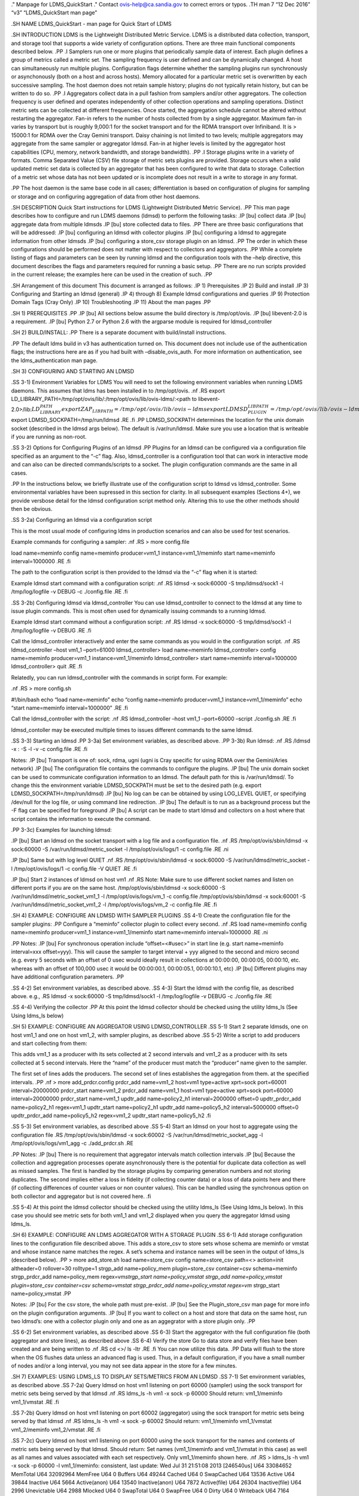 .. role:: raw-latex(raw)
   :format: latex
..

." Manpage for LDMS_QuickStart ." Contact ovis-help@ca.sandia.gov to
correct errors or typos. .TH man 7 “12 Dec 2016” “v3” “LDMS_QuickStart
man page”

.SH NAME LDMS_QuickStart - man page for Quick Start of LDMS

.SH INTRODUCTION LDMS is the Lightweight Distributed Metric Service.
LDMS is a distributed data collection, transport, and storage tool that
supports a wide variety of configuration options. There are three main
functional components described below. .PP .I Samplers run one or more
plugins that periodically sample data of interest. Each plugin defines a
group of metrics called a metric set. The sampling frequency is user
defined and can be dynamically changed. A host can simultaneously run
multiple plugins. Configuration flags determine whether the sampling
plugins run synchronously or asynchonously (both on a host and across
hosts). Memory allocated for a particular metric set is overwritten by
each successive sampling. The host daemon does not retain sample
history; plugins do not typically retain history, but can be written to
do so. .PP .I Aggregators collect data in a pull fashion from samplers
and/or other aggregators. The collection frequency is user defined and
operates independently of other collection operations and sampling
operations. Distinct metric sets can be collected at different
frequencies. Once started, the aggregation schedule cannot be altered
without restarting the aggregator. Fan-in refers to the number of hosts
collected from by a single aggregator. Maximum fan-in varies by
transport but is roughly 9,000:1 for the socket transport and for the
RDMA transport over Infiniband. It is > 15000:1 for RDMA over the Cray
Gemini transport. Daisy chaining is not limited to two levels; multiple
aggregators may aggregate from the same sampler or aggregator ldmsd.
Fan-in at higher levels is limited by the aggregator host capabilities
(CPU, memory, network bandwidth, and storage bandwidth). .PP .I Storage
plugins write in a variety of formats. Comma Separated Value (CSV) file
storage of metric sets plugins are provided. Storage occurs when a valid
updated metric set data is collected by an aggregator that has been
configured to write that data to storage. Collection of a metric set
whose data has not been updated or is incomplete does not result in a
write to storage in any format.

.PP The host daemon is the same base code in all cases; differentiation
is based on configuration of plugins for sampling or storage and on
configuring aggregation of data from other host daemons.

.SH DESCRIPTION Quick Start instructions for LDMS (Lightweight
Distributed Metric Service). .PP This man page describes how to
configure and run LDMS daemons (ldmsd) to perform the following tasks:
.IP [bu] collect data .IP [bu] aggregate data from multiple ldmsds .IP
[bu] store collected data to files. .PP There are three basic
configurations that will be addressed: .IP [bu] configuring an ldmsd
with collector plugins .IP [bu] configuring a ldmsd to aggregate
information from other ldmsds .IP [bu] configuring a store_csv storage
plugin on an ldmsd. .PP The order in which these configurations should
be performed does not matter with respect to collectors and aggregators.
.PP While a complete listing of flags and parameters can be seen by
running ldmsd and the configuration tools with the –help directive, this
document describes the flags and parameters required for running a basic
setup. .PP There are no run scripts provided in the current release; the
examples here can be used in the creation of such. .PP

.SH Arrangement of this document This document is arranged as follows:
.IP 1) Prerequisites .IP 2) Build and install .IP 3) Configuring and
Starting an ldmsd (general) .IP 4) through 8) Example ldmsd
configurations and queries .IP 9) Protection Domain Tags (Cray Only) .IP
10) Troubleshooting .IP 11) About the man pages .PP

.SH 1) PREREQUISITES .PP .IP [bu] All sections below assume the build
directory is /tmp/opt/ovis. .IP [bu] libevent-2.0 is a requirement. .IP
[bu] Python 2.7 or Python 2.6 with the argparse module is required for
ldmsd_controller

.SH 2) BUILD/INSTALL: .PP There is a separate document with
build/install instructions.

.PP The default ldms build in v3 has authentication turned on. This
document does not include use of the authentication flags; the
instructions here are as if you had built with –disable_ovis_auth. For
more information on authentication, see the ldms_authentication man
page.

.SH 3) CONFIGURING AND STARTING AN LDMSD

.SS 3-1) Environment Variables for LDMS You will need to set the
following environment variables when running LDMS daemons. This assumes
that ldms has been installed in to /tmp/opt/ovis. .nf .RS export
LD_LIBRARY_PATH=/tmp/opt/ovis/lib/:/tmp/opt/ovis/lib/ovis-ldms/:<path to
libevent-2.0>/lib::math:`LD_LIBRARY_PATH export ZAP_LIBPATH=/tmp/opt/ovis/lib/ovis-ldms export LDMSD_PLUGIN_LIBPATH=/tmp/opt/ovis/lib/ovis-ldms export PATH=/tmp/opt/ovis/sbin/:/tmp/opt/ovis/bin:`\ PATH
export LDMSD_SOCKPATH=/tmp/run/ldmsd .RE .fi .PP LDMSD_SOCKPATH
determines the location for the unix domain socket (described in the
ldmsd args below). The default is /var/run/ldmsd. Make sure you use a
location that is writeable if you are running as non-root.

.SS 3-2) Options for Configuring Plugins of an ldmsd .PP Plugins for an
ldmsd can be configured via a configuration file specified as an
argument to the “-c” flag. Also, ldmsd_controller is a configuration
tool that can work in interactive mode and can also can be directed
commands/scripts to a socket. The plugin configuration commands are the
same in all cases.

.PP In the instructions below, we briefly illustrate use of the
configuration script to ldmsd vs ldmsd_controller. Some environmental
variables have been supressed in this section for clarity. In all
subsequent examples (Sections 4+), we provide versbose detail for the
ldmsd configuration script method only. Altering this to use the other
methods should then be obvious.

.SS 3-2a) Configuring an ldmsd via a configuration script

This is the most usual mode of configuring ldms in production scenarios
and can also be used for test scenarios.

Example commands for configuring a sampler: .nf .RS > more config.file

load name=meminfo config name=meminfo producer=vm1_1
instance=vm1_1/meminfo start name=meminfo interval=1000000 .RE .fi

The path to the configuration script is then provided to the ldmsd via
the “-c” flag when it is started:

Example ldmsd start command with a configuration script: .nf .RS ldmsd
-x sock:60000 -S tmp/ldmsd/sock1 -l /tmp/log/logfile -v DEBUG -c
./config.file .RE .fi

.SS 3-2b) Configuring ldmsd via ldmsd_controller You can use
ldmsd_controller to connect to the ldmsd at any time to issue plugin
commands. This is most often used for dynamically issuing commands to a
running ldmsd.

Example ldmsd start command without a configuration script: .nf .RS
ldmsd -x sock:60000 -S tmp/ldmsd/sock1 -l /tmp/log/logfile -v DEBUG .RE
.fi

Call the ldmsd_controller interactively and enter the same commands as
you would in the configuration script. .nf .RS ldmsd_controller –host
vm1_1 –port=61000 ldmsd_controller> load name=meminfo ldmsd_controller>
config name=meminfo producer=vm1_1 instance=vm1_1/meminfo
ldmsd_controller> start name=meminfo interval=1000000 ldmsd_controller>
quit .RE .fi

Relatedly, you can run ldmsd_controller with the commands in script
form. For example:

.nf .RS > more config.sh

#!/bin/bash echo “load name=meminfo” echo “config name=meminfo
producer=vm1_1 instance=vm1_1/meminfo” echo “start name=meminfo
interval=1000000” .RE .fi

Call the ldmsd_controller with the script: .nf .RS ldmsd_controller
–host vm1_1 –port=60000 –script ./config.sh .RE .fi

ldmsd_contoller may be executed multiple times to issues different
commands to the same ldmsd.

.SS 3-3) Starting an ldmsd .PP 3-3a) Set environment variables, as
described above. .PP 3-3b) Run ldmsd: .nf .RS /ldmsd -x : -S -l -v -c
config.file .RE .fi

Notes: .IP [bu] Transport is one of: sock, rdma, ugni (ugni is Cray
specific for using RDMA over the Gemini/Aries network) .IP [bu] The
configuration file contains the commands to configure the plugins. .IP
[bu] The unix domain socket can be used to communicate configuration
information to an ldmsd. The default path for this is /var/run/ldmsd/.
To change this the environment variable LDMSD_SOCKPATH must be set to
the desired path (e.g. export LDMSD_SOCKPATH=/tmp/run/ldmsd) .IP [bu] No
log can be can be obtained by using LOG_LEVEL QUIET, or specifying
/dev/null for the log file, or using command line redirection. .IP [bu]
The default is to run as a background process but the -F flag can be
specified for foreground .IP [bu] A script can be made to start ldmsd
and collectors on a host where that script contains the information to
execute the command.

.PP 3-3c) Examples for launching ldmsd:

.IP [bu] Start an ldmsd on the socket transport with a log file and a
configuration file. .nf .RS /tmp/opt/ovis/sbin/ldmsd -x sock:60000 -S
/var/run/ldmsd/metric_socket -l /tmp/opt/ovis/logs/1 -c config.file .RE
.ni

.IP [bu] Same but with log level QUIET .nf .RS /tmp/opt/ovis/sbin/ldmsd
-x sock:60000 -S /var/run/ldmsd/metric_socket -l /tmp/opt/ovis/logs/1 -c
config.file -V QUIET .RE .fi

.IP [bu] Start 2 instances of ldmsd on host vm1 .nf .RS Note: Make sure
to use different socket names and listen on different ports if you are
on the same host. /tmp/opt/ovis/sbin/ldmsd -x sock:60000 -S
/var/run/ldmsd/metric_socket_vm1_1 -l /tmp/opt/ovis/logs/vm_1 -c
config.file /tmp/opt/ovis/sbin/ldmsd -x sock:60001 -S
/var/run/ldmsd/metric_socket_vm1_2 -l /tmp/opt/ovis/logs/vm_2 -c
config.file .RE .fi

.SH 4) EXAMPLE: CONFIGURE AN LDMSD WITH SAMPLER PLUGINS .SS 4-1) Create
the configuration file for the sampler plugins: .PP Configure a
“meminfo” collector plugin to collect every second. .nf .RS load
name=meminfo config name=meminfo producer=vm1_1 instance=vm1_1/meminfo
start name=meminfo interval=1000000 .RE .ni

.PP Notes: .IP [bu] For synchronous operation include “offset=<#usec>”
in start line (e.g. start name=meminfo interval=xxx offset=yyy). This
will cause the sampler to target interval + yyy aligned to the second
and micro second (e.g. every 5 seconds with an offset of 0 usec would
ideally result in collections at 00:00:00, 00:00:05, 00:00:10, etc.
whereas with an offset of 100,000 usec it would be 00:00:00.1,
00:00:05.1, 00:00:10.1, etc) .IP [bu] Different plugins may have
additional configuration parameters. .PP

.SS 4-2) Set environment variables, as described above. .SS 4-3) Start
the ldmsd with the config file, as described above. e.g., .RS ldmsd -x
sock:60000 -S tmp/ldmsd/sock1 -l /tmp/log/logfile -v DEBUG -c
./config.file .RE

.SS 4-4) Verifying the collector .PP At this point the ldmsd collector
should be checked using the utility ldms_ls (See Using ldms_ls below)

.SH 5) EXAMPLE: CONFIGURE AN AGGREGATOR USING LDMSD_CONTROLLER .SS 5-1)
Start 2 separate ldmsds, one on host vm1_1 and one on host vm1_2, with
sampler plugins, as described above .SS 5-2) Write a script to add
producers and start collecting from them:

This adds vm1_1 as a producer with its sets collected at 2 second
intervals and vm1_2 as a producer with its sets collected at 5 second
intervals. Here the “name” of the producer must match the “producer”
name given to the sampler.

The first set of lines adds the producers. The second set of lines
establishes the aggregation from them. at the specified intervals. .PP
.nf > more add_prdcr.config prdcr_add name=vm1_2 host=vm1 type=active
xprt=sock port=60001 interval=20000000 prdcr_start name=vm1_2 prdcr_add
name=vm1_1 host=vm1 type=active xprt=sock port=60000 interval=20000000
prdcr_start name=vm1_1 updtr_add name=policy2_h1 interval=2000000
offset=0 updtr_prdcr_add name=policy2_h1 regex=vm1_1 updtr_start
name=policy2_h1 updtr_add name=policy5_h2 interval=5000000 offset=0
updtr_prdcr_add name=policy5_h2 regex=vm1_2 updtr_start name=policy5_h2
.fi

.SS 5-3) Set environment variables, as described above .SS 5-4) Start an
ldmsd on your host to aggregate using the configuration file .RS
/tmp/opt/ovis/sbin/ldmsd -x sock:60002 -S
/var/run/ldmsd/metric_socket_agg -l /tmp/opt/ovis/logs/vm1_agg -c
./add_prdcr.sh .RE

.PP Notes: .IP [bu] There is no requirement that aggregator intervals
match collection intervals .IP [bu] Because the collection and
aggregation processes operate asynchronously there is the potential for
duplicate data collection as well as missed samples. The first is
handled by the storage plugins by comparing generation numbers and not
storing duplicates. The second implies either a loss in fidelity (if
collecting counter data) or a loss of data points here and there (if
collecting differences of counter values or non counter values). This
can be handled using the synchronous option on both collector and
aggregator but is not covered here. .fi

.SS 5-4) At this point the ldmsd collector should be checked using the
utility ldms_ls (See Using ldms_ls below). In this case you should see
metric sets for both vm1_1 and vm1_2 displayed when you query the
aggregator ldmsd using ldms_ls.

.SH 6) EXAMPLE: CONFIGURE AN LDMS AGGREGATOR WITH A STORAGE PLUGIN .SS
6-1) Add storage configuration lines to the configuration file described
above. This adds a store_csv to store sets whose schema are meminfo or
vmstat and whose instance name matches the regex. A set’s schema and
instance names will be seen in the output of ldms_ls (described below).
.PP > more add_store.sh load name=store_csv config name=store_csv
path=<> action=init altheader=0 rollover=30 rolltype=1 strgp_add
name=policy_mem plugin=store_csv container=csv schema=meminfo
strgp_prdcr_add name=policy_mem regex=vm\ *strgp_start
name=policy_vmstat strgp_add name=policy_vmstat plugin=store_csv
container=csv schema=vmstat strgp_prdcr_add name=policy_vmstat regex=vm*
strgp_start name=policy_vmstat .PP

Notes: .IP [bu] For the csv store, the whole path must pre-exist. .IP
[bu] See the Plugin_store_csv man page for more info on the plugin
configuration arguments. .IP [bu] If you want to collect on a host and
store that data on the same host, run two ldmsd’s: one with a collector
plugin only and one as an aggegrator with a store plugin only. .PP

.SS 6-2) Set environment variables, as described above .SS 6-3) Start
the aggregator with the full configuration file (both aggregator and
store lines), as described above .SS 6-4) Verify the store Go to data
store and verify files have been created and are being written to .nf
.RS cd <>/ ls -ltr .RE .fi You can now utilize this data. .PP Data will
flush to the store when the OS flushes data unless an advanced flag is
used. Thus, in a default configuration, if you have a small number of
nodes and/or a long interval, you may not see data appear in the store
for a few minutes.

.SH 7) EXAMPLES: USING LDMS_LS TO DISPLAY SETS/METRICS FROM AN LDMSD .SS
7-1) Set environment variables, as described above .SS 7-2a) Query ldmsd
on host vm1 listening on port 60000 (sampler) using the sock transport
for metric sets being served by that ldmsd .nf .RS ldms_ls -h vm1 -x
sock -p 60000 Should return: vm1_1/meminfo vm1_1/vmstat .RE .fi

.SS 7-2b) Query ldmsd on host vm1 listening on port 60002 (aggregator)
using the sock transport for metric sets being served by that ldmsd .nf
.RS ldms_ls -h vm1 -x sock -p 60002 Should return: vm1_1/meminfo
vm1_1/vmstat vm1_2/meminfo vm1_2/vmstat .RE .fi

.SS 7-2c) Query ldmsd on host vm1 listening on port 60000 using the sock
transport for the names and contents of metric sets being served by that
ldmsd. Should return: Set names (vm1_1/meminfo and vm1_1/vmstat in this
case) as well as all names and values associated with each set
respectively. Only vm1_1/meminfo shown here. .nf .RS > ldms_ls -h vm1 -x
sock -p 60000 -l vm1_1/meminfo: consistent, last update: Wed Jul 31
21:51:08 2013 [246540us] U64 33084652 MemTotal U64 32092964 MemFree U64
0 Buffers U64 49244 Cached U64 0 SwapCached U64 13536 Active U64 39844
Inactive U64 5664 Active(anon) U64 13540 Inactive(anon) U64 7872
Active(file) U64 26304 Inactive(file) U64 2996 Unevictable U64 2988
Mlocked U64 0 SwapTotal U64 0 SwapFree U64 0 Dirty U64 0 Writeback U64
7164 AnonPages U64 6324 Mapped U64 12544 Shmem U64 84576 Slab U64 3948
SReclaimable U64 80628 SUnreclaim U64 1608 KernelStack U64 804
PageTables U64 0 NFS_Unstable U64 0 Bounce U64 0 WritebackTmp U64
16542324 CommitLimit U64 73764 Committed_AS U64 34359738367 VmallocTotal
U64 3467004 VmallocUsed U64 34356268363 VmallocChunk U64 0
HugePages_Total U64 0 HugePages_Free U64 0 HugePages_Rsvd U64 0
HugePages_Surp U64 2048 Hugepagesize U64 565248 DirectMap4k U64 5726208
DirectMap2M U64 27262976 DirectMap1G .RE .nf

.SH 7-2d) Query for a non-existent set: .nf .RS ldms_ls -h vm1 -x sock
-p 60000 -l vm1_1/foo ldms_ls: No such file or directory ldms_ls: lookup
failed for set ‘vm1_1/foo’ .RE .fi

.SH 7-2e) Display metadata about sets contained by vm1 ldmsd listening
on port 60000 .nf .RS ldms_ls -h vm1 -x sock -p 60000 -v vm1_1/meminfo:
consistent, last update: Fri Dec 16 17:12:08 2016 [5091us] METADATA ——–
Producer Name : vm1_1 Instance Name : vm1_1/meminfo Schema Name :
meminfo Size : 1816 Metric Count : 43 GN : 2 DATA ———— Timestamp : Fri
Dec 16 17:12:08 2016 [5091us] Duration : [0.000072s] Consistent : TRUE
Size : 384 GN : 985 —————– .RE .fi .PP

.SH 8) STOP AN LDMSD .SS To kill all ldmsd on a host .nf .RS killall
ldmsd .RE .ni

.SH 9) PROTECTION DOMAIN TAGS (Cray) .SS 9-1) Cray XE/XK: If you are
going to be using the “ugni” transport (RDMA over Gemini) you will need
to run with either system (as root) or user (as user) ptags. While root
CAN run using any ptag the fact that its use is unknown to ALPS could
cause collisions with applications.

.SS To see current ptags: .nf .RS > apstat -P PDomainID Type Uid PTag
Cookie LDMS system 0 84 0xa9380000 .RE .ni

.SS To create a userspace ptag: .nf .RS apmgr pdomain -c

Example: > apmgr pdomain -c foo > apstat -P PDomainID Type Uid PTag
Cookie LDMS system 0 84 0xa9380000 foo user 12345 233 0xa1230000 .RE .fi
Note: A system administrator will have to setup system ptags and/or
enable users to set up ptags.

.SS To remove a userspace ptag: .nf .RS apmgr pdomain -r .RE .fi Note:
The userid of the ptag being removed must match that of the user running
the command or root

.SS PTAG-Related Enviroment variables for ldms (XE/XK) Set the following
environment variables for either user or system ptags (example shows
user ptag values): .nf .RS export ZAP_UGNI_PTAG 233 export
ZAP_UGNI_COOKIE 0xa1230000 .RE .fi

.SS Starting ldms from aprun with ptags When running with user space
ptags you must specify the ptag name when using aprun .nf .RS aprun <>
-p foo ldmsd <> or aprun <> -p foo ldms_ls <> .RE .fi Note: On some
systems you will run aprun after a qsub -I or within a script specified
in qsub or similiar.

.SS 9-2) Cray XC, CLE <= 5.2: If you are going to be using the “ugni”
transport (RDMA over Aries) you will need to run with either system (as
root) or user (as user) ptags. While root CAN run using any ptag the
fact that its use is unknown to ALPS could cause collisions with
applications.

.SS To see current ptags: .nf .RS > apstat -P PDomainID Type Uid Cookie
Cookie2 LDMS system 0 0x86b80000 0 .RE .ni

.SS To create a userspace ptag: .nf .RS apmgr pdomain -c

Example: > apmgr pdomain -c foo > apstat -P PDomainID Type Uid Cookie
Cookie2 LDMS system 0 0x86b80000 0 foo user 20596 0x86bb0000 0x86bc0000
.RE .fi Note: A system administrator will have to setup system ptags
and/or enable users to set up ptags.

.SS To remove a userspace ptag: .nf .RS apmgr pdomain -r .RE .fi Note:
The userid of the ptag being removed must match that of the user running
the command or root

.SS PTAG-Related Enviroment variables for ldms (XC) Set the following
environment variables. On XC the ptag value doesn’t matter but
ZAP_UGNI_PTAG must be defined. Set the Cookie (not Cookie2) for either
user or system ptag. .nf .RS export ZAP_UGNI_PTAG=0 export
ZAP_UGNI_COOKIE=0x86bb0000 .RE .fi

.SS Starting ldms from aprun with ptags When running with user space
ptags you must specify the ptag name when using aprun .nf .RS aprun <>
-p foo ldmsd <> or aprun <> -p foo ldms_ls <> .RE .fi Note: On some
systems you will run aprun after a qsub -I or within a script specified
in qsub or similiar.

.SH 10) TROUBLESHOOTING

.SS What causes the following error: libibverbs: Warning: RLIMIT_MEMLOCK
is 32768 bytes? Running as a user with “max locked memory” set too low.
The following is an example of trying to run ldms_ls as a user with “max
locked memory” set to 32k: .nf .RS ldms_ls -h -x rdma -p libibverbs:
Warning: RLIMIT_MEMLOCK is 32768 bytes. This will severely limit memory
registrations. RDMA: recv_buf reg_mr failed: error 12 ldms_ls: Cannot
allocate memory .RE .ni

.SS Why doesn’t my ldmsd start? .PP Possible options: .IP [bu] Check for
existing /var/run/ldms/metric_socket or similar. Sockets can be left if
an ldmsd did not clean up upon termination. kill -9 may leave the socket
hanging around. .IP [bu] The port you are trying to use may already be
in use on the node. The following shows the logfile output of such a
case: .nf .RS Tue Sep 24 08:36:54 2013: Started LDMS Daemon version
2.1.0 Tue Sep 24 08:36:54 2013: Process 123456 listening on transport
ugni:60020 Tue Sep 24 08:36:54 2013: EV_WARN: Can’t change condition
callbacks once they have been initialized. Tue Sep 24 08:36:54 2013:
Error 12 listening on the ‘ugni’ transport. Tue Sep 24 08:36:54 2013:
LDMS Daemon exiting…status 7 .RE .ni .IP [bu] If using the -l flag make
sure that your log directory exists prior to running .IP [bu] If writing
to a store with this particular lmdsd make sure that your store
directory exists prior to running .IP [bu] If you are running on a Cray
with transport ugni using a user space PTag, check that you called aprun
with the -p flag .RS aprun -N 1 -n -p run_my_ldmsd.sh .RE .RE

.SS How can I find what process is using the port? .RS netstat -abno .RE

.SS Why arent all my hosts/sets adding to the aggregator? Possible
options: ..IP [bu] .:raw-latex:`\Running `multiples on the same host
from a script. Sometimes multiple ldmsctls running concurrently may
collide in creating ports. They should clean up after themselves and
this usually isn’t an issue. .IP [bu] use -m flag on the aggregator to
use more memory when adding a lot of hosts .IP [bu] use -p on the
aggregator to use more processors .SE

.SS Why isn’t my ldmsd storing its own set to the store? Currently, this
is not supported. You can use a separate ldmsd on the same host to
gather another ldmsd’s data for that host.

.SS Why is my aggregator not responding (CRAY XE/XK)? Running a ldmsd
aggregator as a user but trying to aggregate from a ldmsd that uses a
system ptag can result in the aggregator hanging (alive but not
responding and not writing to the store). The following is the logfile
output of such an aggregator: .nf .RS Tue Sep 24 08:42:40 2013:
Connected to host ‘nid00081:60020’ Tue Sep 24 08:42:42 2013:
cq_thread_proc: Error 11 monitoring the CQ. .RE .fi

.SH 11) MAN PAGES ldms comes with man pages. In the build process these
will be installed in /ovis/share/man. Man pages are in the following
catagories: .SS General General pages address information, such as
ldms_build_install, ldms_quickstart, and ldms_authentication. .SS
Utilities Utilities pages address the various utilities and commands
such as ldmsd, ldmsd_controller, and ldms_ls. .SS Plugins Plugin pages
address all plugins, both samplers and stores. Naming convention for
these pages is Plugin_XXX. For example: Plugin_aries_mmr,
Plugin_cray_system_sampler_variants, Plugin_kgnilnd, Plugin_meminfo,
Plugin_procinterrupts, Plugin_procnetdev, Plugin_procnfs,
Plugin_store_csv, Plugin_store_function_csv, Plugin_store_sos, and
Plugin_vmstat.

.SH NOTES As part of the install, test scripts are placed in
/tmp/opt/ovis/bin. These scripts may serve as additional examples. These
are being converted from using the obsolete ldmsctl tool to the
ldmsd_controller tool, so they may not be fully updated at any given
time.

.SH BUGS No known bugs.

.SH SEE ALSO ldms_build_install(7), ldmsd(8), ldmsd_controller(8),
ldms_authentication(7), ldms_build_install(7), ldms_ls(8)
